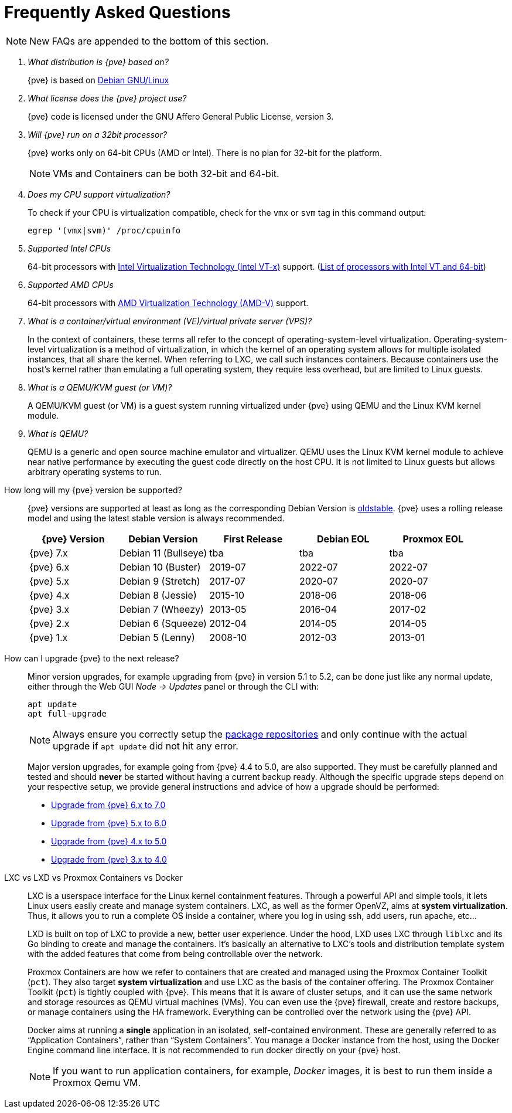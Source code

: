 Frequently Asked Questions
==========================
ifndef::manvolnum[]
:pve-toplevel:
endif::manvolnum[]
ifdef::wiki[]
:title: FAQ
endif::wiki[]

NOTE: New FAQs are appended to the bottom of this section.

/////////////////////////////////////////////////////////////////
ADD NEW FAQS TO THE BOTTOM OF THIS SECTION TO MAINTAIN NUMBERING
/////////////////////////////////////////////////////////////////

[qanda]

What distribution is {pve} based on?::

{pve} is based on https://www.debian.org[Debian GNU/Linux]

What license does the {pve} project use?::

{pve} code is licensed under the GNU Affero General Public License,
version 3.

Will {pve} run on a 32bit processor?::

{pve} works only on 64-bit CPUs (AMD or Intel). There is no plan
for 32-bit for the platform.
+
NOTE: VMs and Containers can be both 32-bit and 64-bit.

Does my CPU support virtualization?::

To check if your CPU is virtualization compatible, check for the `vmx`
or `svm` tag in this command output:
+
----
egrep '(vmx|svm)' /proc/cpuinfo
----

Supported Intel CPUs::

64-bit processors with
https://en.wikipedia.org/wiki/Virtualization_Technology#Intel_virtualization_.28VT-x.29[Intel
Virtualization Technology (Intel VT-x)] support.
(https://ark.intel.com/content/www/us/en/ark/search/featurefilter.html?productType=873&2_VTX=True&2_InstructionSet=64-bit[List of processors with Intel VT and 64-bit])

Supported AMD CPUs::

64-bit processors with
https://en.wikipedia.org/wiki/Virtualization_Technology#AMD_virtualization_.28AMD-V.29[AMD
Virtualization Technology (AMD-V)] support.

What is a container/virtual environment (VE)/virtual private server (VPS)?::

In the context of containers, these terms all refer to the concept of
operating-system-level virtualization. Operating-system-level virtualization is
a method of virtualization, in which the kernel of an operating system
allows for multiple isolated instances, that all share the kernel. When
referring to LXC, we call such instances containers. Because containers use the
host's kernel rather than emulating a full operating system, they require less
overhead, but are limited to Linux guests.

What is a QEMU/KVM guest (or VM)?::

A QEMU/KVM guest (or VM) is a guest system running virtualized under
{pve} using QEMU and the Linux KVM kernel module.

What is QEMU?::

QEMU is a generic and open source machine emulator and
virtualizer. QEMU uses the Linux KVM kernel module to achieve near
native performance by executing the guest code directly on the host
CPU.
It is not limited to Linux guests but allows arbitrary operating systems
to run.

[[faq-support-table]]
How long will my {pve} version be supported?::

{pve} versions are supported at least as long as the corresponding
Debian Version is
https://wiki.debian.org/DebianOldStable[oldstable]. {pve} uses a
rolling release model and using the latest stable version is always
recommended.
+
[width="100%",cols="5*d",options="header"]
|===============================================================================
| {pve} Version | Debian Version      | First Release | Debian EOL | Proxmox EOL
| {pve} 7.x     | Debian 11 (Bullseye)| tba           | tba        | tba
| {pve} 6.x     | Debian 10 (Buster)  | 2019-07       | 2022-07    | 2022-07
| {pve} 5.x     | Debian 9 (Stretch)  | 2017-07       | 2020-07    | 2020-07
| {pve} 4.x     | Debian 8 (Jessie)   | 2015-10       | 2018-06    | 2018-06
| {pve} 3.x     | Debian 7 (Wheezy)   | 2013-05       | 2016-04    | 2017-02
| {pve} 2.x     | Debian 6 (Squeeze)  | 2012-04       | 2014-05    | 2014-05
| {pve} 1.x     | Debian 5 (Lenny)    | 2008-10       | 2012-03    | 2013-01
|===============================================================================

[[faq-upgrade]]
How can I upgrade {pve} to the next release?::

Minor version upgrades, for example upgrading from {pve} in version 5.1
to 5.2, can be done just like any normal update, either through the Web
GUI __Node -> Updates__ panel or through the CLI with:
+
----
apt update
apt full-upgrade
----
+
NOTE: Always ensure you correctly setup the
xref:sysadmin_package_repositories[package repositories] and only
continue with the actual upgrade if `apt update` did not hit any error.
+
Major version upgrades, for example going from {pve} 4.4 to 5.0, are
also supported. They must be carefully planned and tested and should
*never* be started without having a current backup ready.
Although the specific upgrade steps depend on your respective setup, we
provide general instructions and advice of how a upgrade should be
performed:
+
* https://pve.proxmox.com/wiki/Upgrade_from_5.x_to_6.0[Upgrade from {pve} 6.x to 7.0]

* https://pve.proxmox.com/wiki/Upgrade_from_5.x_to_6.0[Upgrade from {pve} 5.x to 6.0]

* https://pve.proxmox.com/wiki/Upgrade_from_4.x_to_5.0[Upgrade from {pve} 4.x to 5.0]

* https://pve.proxmox.com/wiki/Upgrade_from_3.x_to_4.0[Upgrade from {pve} 3.x to 4.0]

LXC vs LXD vs Proxmox Containers vs Docker::

LXC is a userspace interface for the Linux kernel containment
features. Through a powerful API and simple tools, it lets Linux users
easily create and manage system containers. LXC, as well as the former
OpenVZ, aims at *system virtualization*. Thus, it allows you to run a
complete OS inside a container, where you log in using ssh, add users,
run apache, etc...
+
LXD is built on top of LXC to provide a new, better user
experience. Under the hood, LXD uses LXC through `liblxc` and its Go
binding to create and manage the containers. It's basically an
alternative to LXC's tools and distribution template system with the
added features that come from being controllable over the network.
+
Proxmox Containers are how we refer to containers that are created and managed
using the Proxmox Container Toolkit (`pct`). They also target *system
virtualization* and use LXC as the basis of the container offering. The
Proxmox Container Toolkit (`pct`) is tightly coupled with {pve}. This means
that it is aware of cluster setups, and it can use the same network
and storage resources as QEMU virtual machines (VMs). You can even use the
{pve} firewall, create and restore backups, or manage containers using
the HA framework. Everything can be controlled over the network using
the {pve} API.
+
Docker aims at running a *single* application in an isolated, self-contained
environment. These are generally referred to as ``Application Containers'', rather
than ``System Containers''. You manage a Docker instance from the host, using the
Docker Engine command line interface. It is not recommended to run docker
directly on your {pve} host.
+
NOTE: If you want to run application containers, for example, 'Docker' images, it
is best to run them inside a Proxmox Qemu VM.
